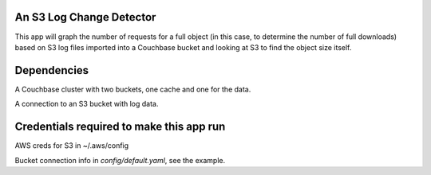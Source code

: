 An S3 Log Change Detector
-------------------------------------------

This app will graph the number of requests for a full object (in this case,
to determine the number of full downloads) based on S3 log files imported
into a Couchbase bucket and looking at S3 to find the object size itself.

Dependencies
------------

A Couchbase cluster with two buckets, one cache and one for the data.

A connection to an S3 bucket with log data.

Credentials required to make this app run
-----------------------------------------

AWS creds for S3 in ~/.aws/config

Bucket connection info in `config/default.yaml`, see the example.

